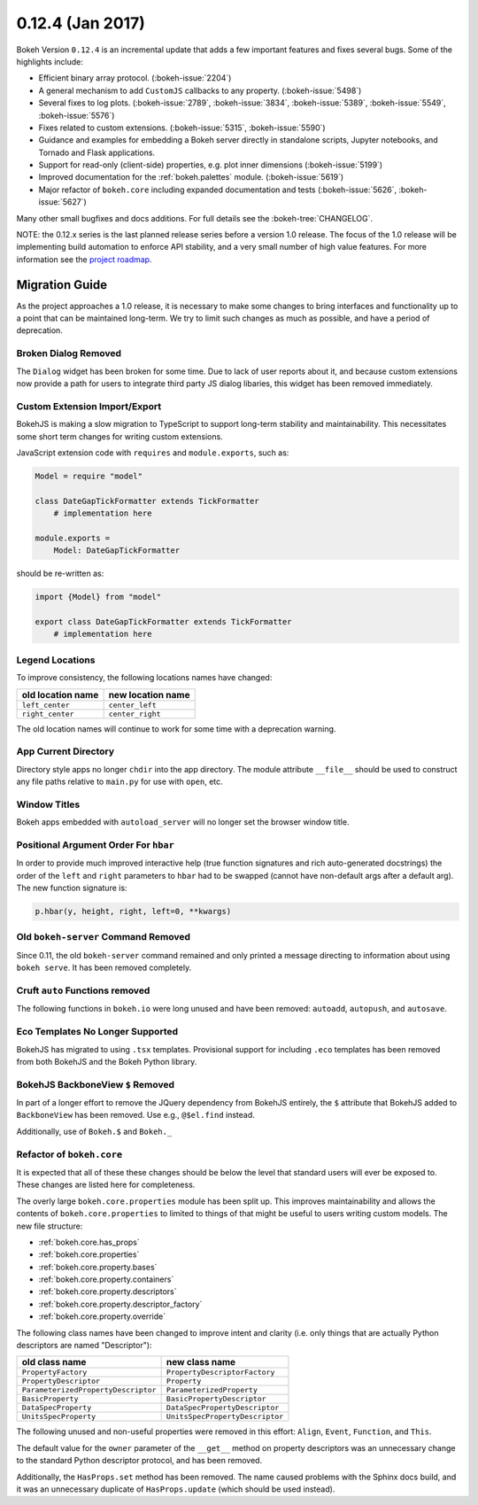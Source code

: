 0.12.4 (Jan 2017)
=================

Bokeh Version ``0.12.4`` is an incremental update that adds a few important
features and fixes several bugs. Some of the highlights include:

* Efficient binary array protocol. (:bokeh-issue:`2204`)
* A general mechanism to add ``CustomJS`` callbacks to any property. (:bokeh-issue:`5498`)
* Several fixes to log plots. (:bokeh-issue:`2789`, :bokeh-issue:`3834`, :bokeh-issue:`5389`, :bokeh-issue:`5549`, :bokeh-issue:`5576`)
* Fixes related to custom extensions. (:bokeh-issue:`5315`, :bokeh-issue:`5590`)
* Guidance and examples for embedding a Bokeh server directly in standalone scripts, Jupyter notebooks, and Tornado and Flask applications.
* Support for read-only (client-side) properties, e.g. plot inner dimensions (:bokeh-issue:`5199`)
* Improved documentation for the :ref:`bokeh.palettes` module. (:bokeh-issue:`5619`)
* Major refactor of ``bokeh.core`` including expanded documentation and tests (:bokeh-issue:`5626`, :bokeh-issue:`5627`)


Many other small bugfixes and docs additions. For full details see the :bokeh-tree:`CHANGELOG`.

NOTE: the 0.12.x series is the last planned release series before a
version 1.0 release. The focus of the 1.0 release will be implementing
build automation to enforce API stability, and a very small number of
high value features. For more information see the `project roadmap`_.

Migration Guide
---------------

As the project approaches a 1.0 release, it is necessary to make some changes
to bring interfaces and functionality up to a point that can be maintained
long-term. We try to limit such changes as much as possible, and have a
period of deprecation.

Broken Dialog Removed
~~~~~~~~~~~~~~~~~~~~~

The ``Dialog`` widget has been broken for some time. Due to lack of user
reports about it, and because custom extensions now provide a path for users
to integrate third party JS dialog libaries, this widget has been removed
immediately.

Custom Extension Import/Export
~~~~~~~~~~~~~~~~~~~~~~~~~~~~~~

BokehJS is making a slow migration to TypeScript to support long-term stability
and maintainability.
This necessitates some short term changes for writing custom extensions.

JavaScript extension code with ``requires`` and ``module.exports``, such as:

.. code-block:: python

    Model = require "model"

    class DateGapTickFormatter extends TickFormatter
        # implementation here

    module.exports =
        Model: DateGapTickFormatter

should be re-written as:

.. code-block:: python

    import {Model} from "model"

    export class DateGapTickFormatter extends TickFormatter
        # implementation here

Legend Locations
~~~~~~~~~~~~~~~~

To improve consistency, the following locations names have changed:

================= =================
old location name new location name
================= =================
``left_center``   ``center_left``
``right_center``  ``center_right``
================= =================

The old location names will continue to work for some time with a
deprecation warning.

App Current Directory
~~~~~~~~~~~~~~~~~~~~~

Directory style apps no longer ``chdir`` into the app directory. The module
attribute ``__file__`` should be used to construct any file paths relative
to ``main.py`` for use with ``open``, etc.

Window Titles
~~~~~~~~~~~~~

Bokeh apps embedded with ``autoload_server`` will no longer set the browser
window title.

Positional Argument Order For ``hbar``
~~~~~~~~~~~~~~~~~~~~~~~~~~~~~~~~~~~~~~

In order to provide much improved interactive help (true function signatures
and rich auto-generated docstrings) the order of the ``left`` and ``right``
parameters to ``hbar`` had to be swapped (cannot have non-default args after
a default arg). The new function signature is:

.. code-block:: python

    p.hbar(y, height, right, left=0, **kwargs)

Old ``bokeh-server`` Command Removed
~~~~~~~~~~~~~~~~~~~~~~~~~~~~~~~~~~~~

Since 0.11, the old ``bokeh-server`` command remained and only printed a
message directing to information about using ``bokeh serve``. It has been
removed completely.

Cruft ``auto`` Functions removed
~~~~~~~~~~~~~~~~~~~~~~~~~~~~~~~~

The following functions in ``bokeh.io`` were long unused and have been
removed: ``autoadd``, ``autopush``, and ``autosave``.

Eco Templates No Longer Supported
~~~~~~~~~~~~~~~~~~~~~~~~~~~~~~~~~

BokehJS has migrated to using ``.tsx`` templates. Provisional support for
including ``.eco`` templates has been removed from both BokehJS and the
Bokeh Python library.

BokehJS BackboneView ``$`` Removed
~~~~~~~~~~~~~~~~~~~~~~~~~~~~~~~~~~

In part of a longer effort to remove the JQuery dependency from BokehJS
entirely, the ``$`` attribute that BokehJS added to ``BackboneView``
has been removed. Use e.g., ``@$el.find`` instead.

Additionally, use of ``Bokeh.$`` and ``Bokeh._``

Refactor of ``bokeh.core``
~~~~~~~~~~~~~~~~~~~~~~~~~~

It is expected that all of these these changes should be below the level
that standard users will ever be exposed to. These changes are listed here
for completeness.

The overly large ``bokeh.core.properties`` module has been split up. This
improves maintainability and allows the contents of ``bokeh.core.properties``
to limited to things of that might be useful to users writing custom models.
The new file structure:

* :ref:`bokeh.core.has_props`
* :ref:`bokeh.core.properties`
* :ref:`bokeh.core.property.bases`
* :ref:`bokeh.core.property.containers`
* :ref:`bokeh.core.property.descriptors`
* :ref:`bokeh.core.property.descriptor_factory`
* :ref:`bokeh.core.property.override`

The following class names have been changed to improve intent and clarity
(i.e. only things that are actually Python descriptors are named "Descriptor"):

=================================== ===============================
old class name                      new class name
=================================== ===============================
``PropertyFactory``                 ``PropertyDescriptorFactory``
``PropertyDescriptor``              ``Property``
``ParameterizedPropertyDescriptor`` ``ParameterizedProperty``
``BasicProperty``                   ``BasicPropertyDescriptor``
``DataSpecProperty``                ``DataSpecPropertyDescriptor``
``UnitsSpecProperty``               ``UnitsSpecPropertyDescriptor``
=================================== ===============================

The following unused and non-useful properties were removed in this effort:
``Align``, ``Event``, ``Function``, and ``This``.

The default value for the ``owner`` parameter of the ``__get__`` method
on property descriptors was an unnecessary change to the standard Python
descriptor protocol, and has been removed.

Additionally, the ``HasProps.set`` method has been removed. The name caused
problems with the Sphinx docs build, and it was an unnecessary duplicate of
``HasProps.update`` (which should be used instead).

.. _project roadmap: http://bokehplots.com/pages/roadmap.html
